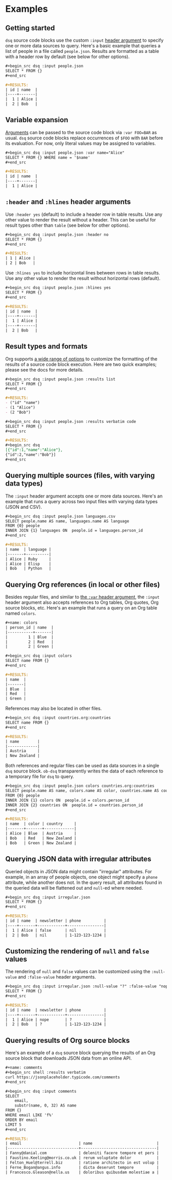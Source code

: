 * Examples
** Getting started

~dsq~ source code blocks use the custom ~:input~ [[https://orgmode.org/manual/Using-Header-Arguments.html][header argument]] to specify
one or more data sources to query. Here's a basic example that queries a
list of people in a file called ~people.json~. Results are formatted as a
table with a header row by default (see below for other options).

#+begin_src org
,#+begin_src dsq :input people.json
SELECT * FROM {}
,#+end_src

#+RESULTS:
| id | name  |
|----+-------|
|  1 | Alice |
|  2 | Bob   |
#+end_src

** Variable expansion

[[https://orgmode.org/manual/Environment-of-a-Code-Block.html][Arguments]] can be passed to the source code block via ~:var FOO=BAR~ as
usual. ~dsq~ source code blocks replace occurrences of ~$FOO~ with ~BAR~
before its evaluation. For now, only literal values may be assigned to
variables.

#+begin_src org
,#+begin_src dsq :input people.json :var name="Alice"
SELECT * FROM {} WHERE name = '$name'
,#+end_src

#+RESULTS:
| id | name  |
|----+-------|
|  1 | Alice |
#+end_src

** ~:header~ and ~:hlines~ header arguments

Use ~:header yes~ (default) to include a header row in table results. Use
any other value to render the result without a header. This can be
useful for result types other than ~table~ (see below for other options).

#+begin_src org
,#+begin_src dsq :input people.json :header no
SELECT * FROM {}
,#+end_src

#+RESULTS:
| 1 | Alice |
| 2 | Bob   |
#+end_src

Use ~:hlines yes~ to include horizontal lines between rows in table
results. Use any other value to render the result without horizontal
rows (default).

#+begin_src org
,#+begin_src dsq :input people.json :hlines yes
SELECT * FROM {}
,#+end_src

#+RESULTS:
| id | name  |
|----+-------|
|  1 | Alice |
|----+-------|
|  2 | Bob   |
#+end_src

** Result types and formats

Org supports [[https://orgmode.org/manual/Results-of-Evaluation.html][a wide range of options]] to customize the formatting of the
results of a source code block execution. Here are two quick examples;
please see the docs for more details.

#+begin_src org
,#+begin_src dsq :input people.json :results list
SELECT * FROM {}
,#+end_src

#+RESULTS:
- ("id" "name")
- (1 "Alice")
- (2 "Bob")
#+end_src

#+begin_src org
,#+begin_src dsq :input people.json :results verbatim code
SELECT * FROM {}
,#+end_src

#+RESULTS:
,#+begin_src dsq
[{"id":1,"name":"Alice"},
{"id":2,"name":"Bob"}]
,#+end_src
#+end_src

** Querying multiple sources (files, with varying data types)

The ~:input~ header argument accepts one or more data sources. Here's an
example that runs a query across two input files with varying data types
(JSON and CSV).

#+begin_src org
,#+begin_src dsq :input people.json languages.csv
SELECT people.name AS name, languages.name AS language
FROM {0} people
INNER JOIN {1} languages ON  people.id = languages.person_id
,#+end_src

#+RESULTS:
| name  | language |
|-------+----------|
| Alice | Ruby     |
| Alice | Elisp    |
| Bob   | Python   |
#+end_src

** Querying Org references (in local or other files)

Besides regular files, and similar to [[https://orgmode.org/manual/Environment-of-a-Code-Block.html][the ~:var~ header argument]], the
~:input~ header argument also accepts references to Org tables, Org
quotes, Org source blocks, etc. Here's an example that runs a query on
an Org table named ~colors~.

#+begin_src org
#+name: colors
| person_id | name  |
|-----------+-------|
|         1 | Blue  |
|         2 | Red   |
|         2 | Green |

,#+begin_src dsq :input colors
SELECT name FROM {}
,#+end_src

#+RESULTS:
| name  |
|-------|
| Blue  |
| Red   |
| Green |
#+end_src

References may also be located in other files.

#+begin_src org
,#+begin_src dsq :input countries.org:countries
SELECT name FROM {}
,#+end_src

#+RESULTS:
| name        |
|-------------|
| Austria     |
| New Zealand |
#+end_src

Both references and regular files can be used as data sources in a
single ~dsq~ source block. ~ob-dsq~ transparently writes the data of each
reference to a temporary file for ~dsq~ to query.

#+begin_src org
,#+begin_src dsq :input people.json colors countries.org:countries
SELECT people.name AS name, colors.name AS color, countries.name AS country
FROM {0} people
INNER JOIN {1} colors ON  people.id = colors.person_id
INNER JOIN {2} countries ON  people.id = countries.person_id
,#+end_src

#+RESULTS:
| name  | color | country     |
|-------+-------+-------------|
| Alice | Blue  | Austria     |
| Bob   | Red   | New Zealand |
| Bob   | Green | New Zealand |
#+end_src

** Querying JSON data with irregular attributes

Queried objects in JSON data might contain "irregular" attributes. For
example, in an array of people objects, one object might specify a ~phone~
attribute, while another does not. In the query result, all attributes
found in the queried data will be flattened out and ~null~-ed where
needed.

#+begin_src org
,#+begin_src dsq :input irregular.json
SELECT * FROM {}
,#+end_src

,#+RESULTS:
| id | name  | newsletter | phone          |
|----+-------+------------+----------------|
|  1 | Alice | false      | nil            |
|  2 | Bob   | nil        | 1-123-123-1234 |
#+end_src

** Customizing the rendering of ~null~ and ~false~ values

The rendering of ~null~ and ~false~ values can be customized using the
~:null-value~ and ~:false-value~ header arguments.

#+begin_src org
,#+begin_src dsq :input irregular.json :null-value "?" :false-value "nope"
SELECT * FROM {}
,#+end_src

,#+RESULTS:
| id | name  | newsletter | phone          |
|----+-------+------------+----------------|
|  1 | Alice | nope       | ?              |
|  2 | Bob   | ?          | 1-123-123-1234 |
#+end_src

** Querying results of Org source blocks

Here's an example of a ~dsq~ source block querying the results of an Org
source block that downloads JSON data from an online API.

#+begin_src org
#+name: comments
,#+begin_src shell :results verbatim
curl https://jsonplaceholder.typicode.com/comments
,#+end_src

,#+begin_src dsq :input comments
SELECT
    email,
    substr(name, 0, 32) AS name
FROM {}
WHERE email LIKE 'f%'
ORDER BY email
LIMIT 5
,#+end_src

#+RESULTS:
| email                         | name                            |
|-------------------------------+---------------------------------|
| Fanny@danial.com              | deleniti facere tempore et pers |
| Faustino.Keeling@morris.co.uk | rerum voluptate dolor           |
| Felton_Huel@terrell.biz       | ratione architecto in est volup |
| Ferne_Bogan@angus.info        | dicta deserunt tempore          |
| Francesco.Gleason@nella.us    | doloribus quibusdam molestiae a |
#+end_src
